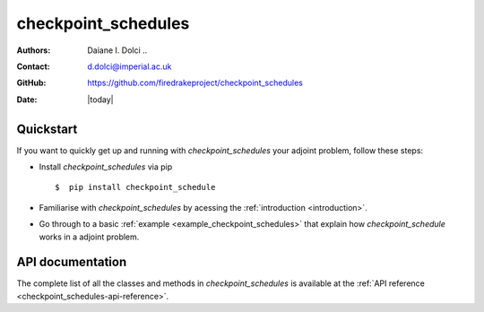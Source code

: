 .. _checkpoint_schedules-documentation:
.. title:: checkpoint_schedules documentation

********************
checkpoint_schedules
********************
:Authors:       Daiane I. Dolci ..
:Contact:      d.dolci@imperial.ac.uk
:GitHub:       https://github.com/firedrakeproject/checkpoint_schedules
:Date:         |today|

Quickstart
==========

If you want to quickly get up and running with *checkpoint_schedules* your adjoint problem, follow these steps:
 
* Install *checkpoint_schedules* via pip ::

  $  pip install checkpoint_schedule

* Familiarise with *checkpoint_schedules* by acessing the :ref:`introduction <introduction>`.
* Go through to a basic :ref:`example <example_checkpoint_schedules>` that explain how *checkpoint_schedule* works in a adjoint problem.

API documentation
=================

The complete list of all the classes and methods in *checkpoint_schedules* is available at the :ref:`API reference
<checkpoint_schedules-api-reference>`.



